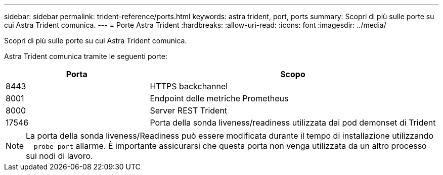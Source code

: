 ---
sidebar: sidebar 
permalink: trident-reference/ports.html 
keywords: astra trident, port, ports 
summary: Scopri di più sulle porte su cui Astra Trident comunica. 
---
= Porte Astra Trident
:hardbreaks:
:allow-uri-read: 
:icons: font
:imagesdir: ../media/


[role="lead"]
Scopri di più sulle porte su cui Astra Trident comunica.

Astra Trident comunica tramite le seguenti porte:

[cols="2,4"]
|===
| Porta | Scopo 


| 8443 | HTTPS backchannel 


| 8001 | Endpoint delle metriche Prometheus 


| 8000 | Server REST Trident 


| 17546 | Porta della sonda liveness/readiness utilizzata dai pod demonset di Trident 
|===

NOTE: La porta della sonda liveness/Readiness può essere modificata durante il tempo di installazione utilizzando `--probe-port` allarme. È importante assicurarsi che questa porta non venga utilizzata da un altro processo sui nodi di lavoro.
